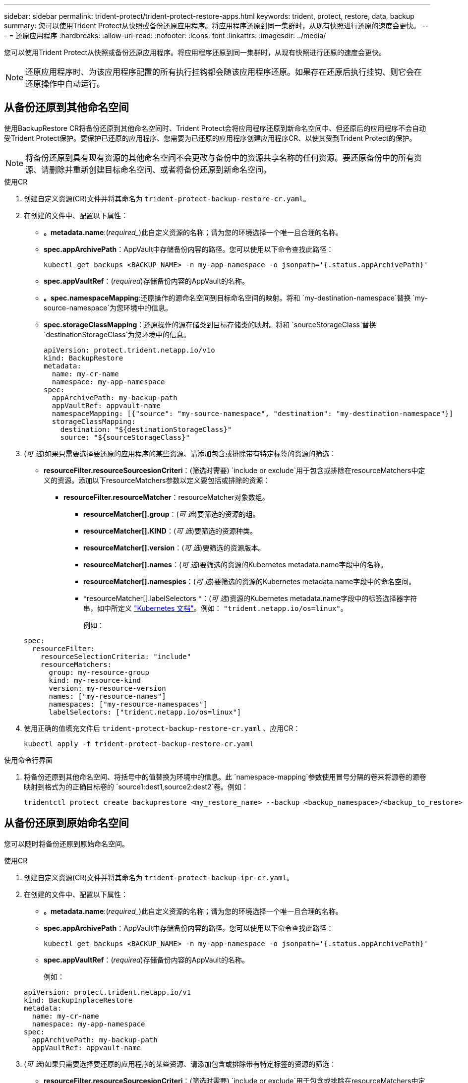 ---
sidebar: sidebar 
permalink: trident-protect/trident-protect-restore-apps.html 
keywords: trident, protect, restore, data, backup 
summary: 您可以使用Trident Protect从快照或备份还原应用程序。将应用程序还原到同一集群时，从现有快照进行还原的速度会更快。 
---
= 还原应用程序
:hardbreaks:
:allow-uri-read: 
:nofooter: 
:icons: font
:linkattrs: 
:imagesdir: ../media/


[role="lead"]
您可以使用Trident Protect从快照或备份还原应用程序。将应用程序还原到同一集群时，从现有快照进行还原的速度会更快。


NOTE: 还原应用程序时、为该应用程序配置的所有执行挂钩都会随该应用程序还原。如果存在还原后执行挂钩、则它会在还原操作中自动运行。



== 从备份还原到其他命名空间

使用BackupRestore CR将备份还原到其他命名空间时、Trident Protect会将应用程序还原到新命名空间中、但还原后的应用程序不会自动受Trident Protect保护。要保护已还原的应用程序、您需要为已还原的应用程序创建应用程序CR、以使其受到Trident Protect的保护。


NOTE: 将备份还原到具有现有资源的其他命名空间不会更改与备份中的资源共享名称的任何资源。要还原备份中的所有资源、请删除并重新创建目标命名空间、或者将备份还原到新命名空间。

[role="tabbed-block"]
====
.使用CR
--
. 创建自定义资源(CR)文件并将其命名为 `trident-protect-backup-restore-cr.yaml`。
. 在创建的文件中、配置以下属性：
+
** *。metadata.name*:(_required__)此自定义资源的名称；请为您的环境选择一个唯一且合理的名称。
** *spec.appArchivePath*：AppVault中存储备份内容的路径。您可以使用以下命令查找此路径：
+
[source, console]
----
kubectl get backups <BACKUP_NAME> -n my-app-namespace -o jsonpath='{.status.appArchivePath}'
----
** *spec.appVaultRef*：(_required_)存储备份内容的AppVault的名称。
** *。spec.namespaceMapping*:还原操作的源命名空间到目标命名空间的映射。将和 `my-destination-namespace`替换 `my-source-namespace`为您环境中的信息。
** *spec.storageClassMapping*：还原操作的源存储类到目标存储类的映射。将和 `sourceStorageClass`替换 `destinationStorageClass`为您环境中的信息。
+
[source, yaml]
----
apiVersion: protect.trident.netapp.io/v1o
kind: BackupRestore
metadata:
  name: my-cr-name
  namespace: my-app-namespace
spec:
  appArchivePath: my-backup-path
  appVaultRef: appvault-name
  namespaceMapping: [{"source": "my-source-namespace", "destination": "my-destination-namespace"}]
  storageClassMapping:
    destination: "${destinationStorageClass}"
    source: "${sourceStorageClass}"
----


. (_可 选_)如果只需要选择要还原的应用程序的某些资源、请添加包含或排除带有特定标签的资源的筛选：
+
** *resourceFilter.resourceSourcesionCriteri*：(筛选时需要) `include or exclude`用于包含或排除在resourceMatchers中定义的资源。添加以下resourceMatchers参数以定义要包括或排除的资源：
+
*** *resourceFilter.resourceMatcher*：resourceMatcher对象数组。
+
**** *resourceMatcher[].group*：(_可 选_)要筛选的资源的组。
**** *resourceMatcher[].KIND*：(_可 选_)要筛选的资源种类。
**** *resourceMatcher[].version*：(_可 选_)要筛选的资源版本。
**** *resourceMatcher[].names*：(_可 选_)要筛选的资源的Kubernetes metadata.name字段中的名称。
**** *resourceMatcher[].namespies*：(_可 选_)要筛选的资源的Kubernetes metadata.name字段中的命名空间。
**** *resourceMatcher[].labelSelectors *：(_可 选_)资源的Kubernetes metadata.name字段中的标签选择器字符串，如中所定义 https://kubernetes.io/docs/concepts/overview/working-with-objects/labels/#label-selectors["Kubernetes 文档"^]。例如： `"trident.netapp.io/os=linux"`。
+
例如：

+
[source, yaml]
----
spec:
  resourceFilter:
    resourceSelectionCriteria: "include"
    resourceMatchers:
      group: my-resource-group
      kind: my-resource-kind
      version: my-resource-version
      names: ["my-resource-names"]
      namespaces: ["my-resource-namespaces"]
      labelSelectors: ["trident.netapp.io/os=linux"]
----






. 使用正确的值填充文件后 `trident-protect-backup-restore-cr.yaml` 、应用CR：
+
[source, console]
----
kubectl apply -f trident-protect-backup-restore-cr.yaml
----


--
.使用命令行界面
--
. 将备份还原到其他命名空间、将括号中的值替换为环境中的信息。此 `namespace-mapping`参数使用冒号分隔的卷来将源卷的源卷映射到格式为的正确目标卷的 `source1:dest1,source2:dest2`卷。例如：
+
[source, console]
----
tridentctl protect create backuprestore <my_restore_name> --backup <backup_namespace>/<backup_to_restore> --namespace-mapping <source_to_destination_namespace_mapping>
----


--
====


== 从备份还原到原始命名空间

您可以随时将备份还原到原始命名空间。

[role="tabbed-block"]
====
.使用CR
--
. 创建自定义资源(CR)文件并将其命名为 `trident-protect-backup-ipr-cr.yaml`。
. 在创建的文件中、配置以下属性：
+
** *。metadata.name*:(_required__)此自定义资源的名称；请为您的环境选择一个唯一且合理的名称。
** *spec.appArchivePath*：AppVault中存储备份内容的路径。您可以使用以下命令查找此路径：
+
[source, console]
----
kubectl get backups <BACKUP_NAME> -n my-app-namespace -o jsonpath='{.status.appArchivePath}'
----
** *spec.appVaultRef*：(_required_)存储备份内容的AppVault的名称。
+
例如：

+
[source, yaml]
----
apiVersion: protect.trident.netapp.io/v1
kind: BackupInplaceRestore
metadata:
  name: my-cr-name
  namespace: my-app-namespace
spec:
  appArchivePath: my-backup-path
  appVaultRef: appvault-name
----


. (_可 选_)如果只需要选择要还原的应用程序的某些资源、请添加包含或排除带有特定标签的资源的筛选：
+
** *resourceFilter.resourceSourcesionCriteri*：(筛选时需要) `include or exclude`用于包含或排除在resourceMatchers中定义的资源。添加以下resourceMatchers参数以定义要包括或排除的资源：
+
*** *resourceFilter.resourceMatcher*：resourceMatcher对象数组。
+
**** *resourceMatcher[].group*：(_可 选_)要筛选的资源的组。
**** *resourceMatcher[].KIND*：(_可 选_)要筛选的资源种类。
**** *resourceMatcher[].version*：(_可 选_)要筛选的资源版本。
**** *resourceMatcher[].names*：(_可 选_)要筛选的资源的Kubernetes metadata.name字段中的名称。
**** *resourceMatcher[].namespies*：(_可 选_)要筛选的资源的Kubernetes metadata.name字段中的命名空间。
**** *resourceMatcher[].labelSelectors *：(_可 选_)资源的Kubernetes metadata.name字段中的标签选择器字符串，如中所定义 https://kubernetes.io/docs/concepts/overview/working-with-objects/labels/#label-selectors["Kubernetes 文档"^]。例如： `"trident.netapp.io/os=linux"`。
+
例如：

+
[source, yaml]
----
spec:
  resourceFilter:
    resourceSelectionCriteria: "include"
    resourceMatchers:
      group: my-resource-group
      kind: my-resource-kind
      version: my-resource-version
      names: ["my-resource-names"]
      namespaces: ["my-resource-namespaces"]
      labelSelectors: ["trident.netapp.io/os=linux"]
----






. 使用正确的值填充文件后 `trident-protect-backup-ipr-cr.yaml` 、应用CR：
+
[source, console]
----
kubectl apply -f trident-protect-backup-ipr-cr.yaml
----


--
.使用命令行界面
--
. 将备份还原到原始命名空间、将括号中的值替换为环境中的信息。 `backup`参数使用格式为的命名空间和备份名称 `<namespace>/<name>`。例如：
+
[source, console]
----
tridentctl protect create backupinplacerestore <my_restore_name> --backup <namespace/backup_to_restore>
----


--
====


== 从快照还原到其他命名空间

您可以使用自定义资源(CR)文件从快照将数据还原到其他命名空间或原始源命名空间。使用SnapshotRestore CR将快照还原到其他命名空间时、Trident Protect会将应用程序还原到新命名空间中、但还原后的应用程序不会自动受Trident Protect保护。要保护已还原的应用程序、您需要为已还原的应用程序创建应用程序CR、以使其受到Trident Protect的保护。

[role="tabbed-block"]
====
.使用CR
--
. 创建自定义资源(CR)文件并将其命名为 `trident-protect-snapshot-restore-cr.yaml`。
. 在创建的文件中、配置以下属性：
+
** *。metadata.name*:(_required__)此自定义资源的名称；请为您的环境选择一个唯一且合理的名称。
** *spec.appVaultRef*：(_required_)存储快照内容的AppVault的名称。
** *spec.appArchivePath*：AppVault中存储快照内容的路径。您可以使用以下命令查找此路径：
+
[source, console]
----
kubectl get snapshots <SNAPHOT_NAME> -n my-app-namespace -o jsonpath='{.status.appArchivePath}'
----
** *。spec.namespaceMapping*:还原操作的源命名空间到目标命名空间的映射。将和 `my-destination-namespace`替换 `my-source-namespace`为您环境中的信息。
** *spec.storageClassMapping*：还原操作的源存储类到目标存储类的映射。将和 `sourceStorageClass`替换 `destinationStorageClass`为您环境中的信息。
+
[source, yaml]
----
apiVersion: protect.trident.netapp.io/v1
kind: SnapshotRestore
metadata:
  name: my-cr-name
  namespace: my-app-namespace
spec:
  appVaultRef: appvault-name
  appArchivePath: my-snapshot-path
  namespaceMapping: [{"source": "my-source-namespace", "destination": "my-destination-namespace"}]
  storageClassMapping:
    destination: "${destinationStorageClass}"
    source: "${sourceStorageClass}"
----


. (_可 选_)如果只需要选择要还原的应用程序的某些资源、请添加包含或排除带有特定标签的资源的筛选：
+
** *resourceFilter.resourceSourcesionCriteri*：(筛选时需要) `include or exclude`用于包含或排除在resourceMatchers中定义的资源。添加以下resourceMatchers参数以定义要包括或排除的资源：
+
*** *resourceFilter.resourceMatcher*：resourceMatcher对象数组。
+
**** *resourceMatcher[].group*：(_可 选_)要筛选的资源的组。
**** *resourceMatcher[].KIND*：(_可 选_)要筛选的资源种类。
**** *resourceMatcher[].version*：(_可 选_)要筛选的资源版本。
**** *resourceMatcher[].names*：(_可 选_)要筛选的资源的Kubernetes metadata.name字段中的名称。
**** *resourceMatcher[].namespies*：(_可 选_)要筛选的资源的Kubernetes metadata.name字段中的命名空间。
**** *resourceMatcher[].labelSelectors *：(_可 选_)资源的Kubernetes metadata.name字段中的标签选择器字符串，如中所定义 https://kubernetes.io/docs/concepts/overview/working-with-objects/labels/#label-selectors["Kubernetes 文档"^]。例如： `"trident.netapp.io/os=linux"`。
+
例如：

+
[source, yaml]
----
spec:
  resourceFilter:
    resourceSelectionCriteria: "include"
    resourceMatchers:
      group: my-resource-group
      kind: my-resource-kind
      version: my-resource-version
      names: ["my-resource-names"]
      namespaces: ["my-resource-namespaces"]
      labelSelectors: ["trident.netapp.io/os=linux"]
----






. 使用正确的值填充文件后 `trident-protect-snapshot-restore-cr.yaml` 、应用CR：
+
[source, console]
----
kubectl apply -f trident-protect-snapshot-restore-cr.yaml
----


--
.使用命令行界面
--
. 将快照还原到其他命名空间、将括号中的值替换为环境中的信息。
+
**  `snapshot`参数使用格式为的命名空间和快照名称 `<namespace>/<name>`。
** 此 `namespace-mapping`参数使用冒号分隔的卷来将源卷的源卷映射到格式为的正确目标卷的 `source1:dest1,source2:dest2`卷。
+
例如：

+
[source, console]
----
tridentctl protect create snapshotrestore <my_restore_name> --snapshot <namespace/snapshot_to_restore> --namespace-mapping <source_to_destination_namespace_mapping>
----




--
====


== 从快照还原到原始命名空间

您可以随时将快照还原到原始命名空间。

[role="tabbed-block"]
====
.使用CR
--
. 创建自定义资源(CR)文件并将其命名为 `trident-protect-snapshot-ipr-cr.yaml`。
. 在创建的文件中、配置以下属性：
+
** *。metadata.name*:(_required__)此自定义资源的名称；请为您的环境选择一个唯一且合理的名称。
** *spec.appVaultRef*：(_required_)存储快照内容的AppVault的名称。
** *spec.appArchivePath*：AppVault中存储快照内容的路径。您可以使用以下命令查找此路径：
+
[source, console]
----
kubectl get snapshots <SNAPSHOT_NAME> -n my-app-namespace -o jsonpath='{.status.appArchivePath}'
----
+
[source, yaml]
----
apiVersion: protect.trident.netapp.io/v1
kind: SnapshotInplaceRestore
metadata:
  name: my-cr-name
  namespace: my-app-namespace
spec:
  appVaultRef: appvault-name
    appArchivePath: my-snapshot-path
----


. (_可 选_)如果只需要选择要还原的应用程序的某些资源、请添加包含或排除带有特定标签的资源的筛选：
+
** *resourceFilter.resourceSourcesionCriteri*：(筛选时需要) `include or exclude`用于包含或排除在resourceMatchers中定义的资源。添加以下resourceMatchers参数以定义要包括或排除的资源：
+
*** *resourceFilter.resourceMatcher*：resourceMatcher对象数组。
+
**** *resourceMatcher[].group*：(_可 选_)要筛选的资源的组。
**** *resourceMatcher[].KIND*：(_可 选_)要筛选的资源种类。
**** *resourceMatcher[].version*：(_可 选_)要筛选的资源版本。
**** *resourceMatcher[].names*：(_可 选_)要筛选的资源的Kubernetes metadata.name字段中的名称。
**** *resourceMatcher[].namespies*：(_可 选_)要筛选的资源的Kubernetes metadata.name字段中的命名空间。
**** *resourceMatcher[].labelSelectors *：(_可 选_)资源的Kubernetes metadata.name字段中的标签选择器字符串，如中所定义 https://kubernetes.io/docs/concepts/overview/working-with-objects/labels/#label-selectors["Kubernetes 文档"^]。例如： `"trident.netapp.io/os=linux"`。
+
例如：

+
[source, yaml]
----
spec:
  resourceFilter:
    resourceSelectionCriteria: "include"
    resourceMatchers:
      group: my-resource-group
      kind: my-resource-kind
      version: my-resource-version
      names: ["my-resource-names"]
      namespaces: ["my-resource-namespaces"]
      labelSelectors: ["trident.netapp.io/os=linux"]
----






. 使用正确的值填充文件后 `trident-protect-snapshot-ipr-cr.yaml` 、应用CR：
+
[source, console]
----
kubectl apply -f trident-protect-snapshot-ipr-cr.yaml
----


--
.使用命令行界面
--
. 将快照还原到原始命名空间、将括号中的值替换为环境中的信息。例如：
+
[source, console]
----
tridentctl protect create snapshotinplacerestore <my_restore_name> --snapshot <snapshot_to_restore>
----


--
====


== 检查还原操作的状态

您可以使用命令行检查正在进行、已完成或失败的还原操作的状态。

.步骤
. 使用以下命令检索还原操作的状态、将括号中的值替换为环境中的信息：
+
[source, console]
----
kubectl get backuprestore -n <namespace_name> <my_restore_cr_name> -o jsonpath='{.status}'
----

